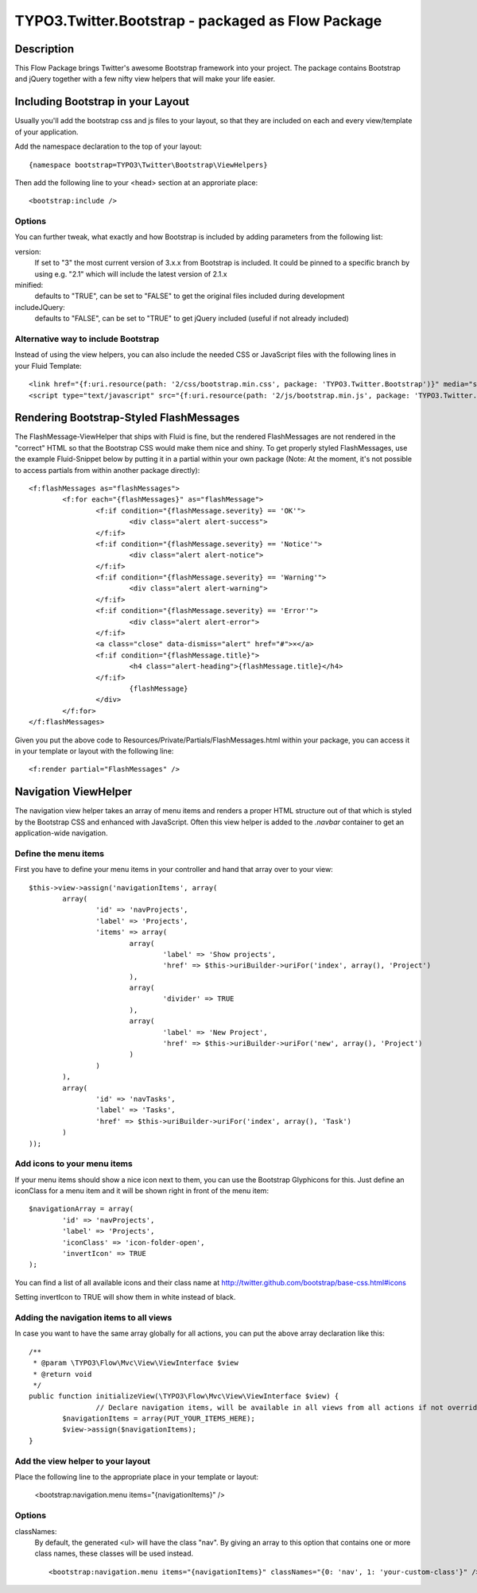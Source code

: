 ==================================================
TYPO3.Twitter.Bootstrap - packaged as Flow Package
==================================================

Description
===========

This Flow Package brings Twitter's awesome Bootstrap framework into your project. The package contains Bootstrap and
jQuery together with a few nifty view helpers that will make your life easier.


Including Bootstrap in your Layout
==================================

Usually you'll add the bootstrap css and js files to your layout, so that they are included on each and every
view/template of your application.

Add the namespace declaration to the top of your layout::

	{namespace bootstrap=TYPO3\Twitter\Bootstrap\ViewHelpers}

Then add the following line to your <head> section at an approriate place::

	<bootstrap:include />

Options
-------
You can further tweak, what exactly and how Bootstrap is included by adding parameters from the following list:

version:
	If set to "3" the most current version of 3.x.x from Bootstrap is included. It could be pinned to a
	specific branch by using e.g. "2.1" which will include the latest version of 2.1.x
minified:
	defaults to "TRUE", can be set to "FALSE" to get the original files included during development
includeJQuery:
	defaults to "FALSE", can be set to "TRUE" to get jQuery included (useful if not already included)


Alternative way to include Bootstrap
------------------------------------

Instead of using the view helpers, you can also include the needed CSS or JavaScript files with the following lines
in your Fluid Template::

	<link href="{f:uri.resource(path: '2/css/bootstrap.min.css', package: 'TYPO3.Twitter.Bootstrap')}" media="screen" rel="stylesheet" type="text/css" />
	<script type="text/javascript" src="{f:uri.resource(path: '2/js/bootstrap.min.js', package: 'TYPO3.Twitter.Bootstrap')}"></script>

Rendering Bootstrap-Styled FlashMessages
========================================

The FlashMessage-ViewHelper that ships with Fluid is fine, but the rendered FlashMessages are not rendered in the
"correct" HTML so that the Bootstrap CSS would make them nice and shiny. To get properly styled FlashMessages, use
the example Fluid-Snippet below by putting it in a partial within your own package (Note: At the moment, it's not
possible to access partials from within another package directly)::

	<f:flashMessages as="flashMessages">
		<f:for each="{flashMessages}" as="flashMessage">
			<f:if condition="{flashMessage.severity} == 'OK'">
				<div class="alert alert-success">
			</f:if>
			<f:if condition="{flashMessage.severity} == 'Notice'">
				<div class="alert alert-notice">
			</f:if>
			<f:if condition="{flashMessage.severity} == 'Warning'">
				<div class="alert alert-warning">
			</f:if>
			<f:if condition="{flashMessage.severity} == 'Error'">
				<div class="alert alert-error">
			</f:if>
			<a class="close" data-dismiss="alert" href="#">×</a>
			<f:if condition="{flashMessage.title}">
				<h4 class="alert-heading">{flashMessage.title}</h4>
			</f:if>
				{flashMessage}
			</div>
		</f:for>
	</f:flashMessages>

Given you put the above code to Resources/Private/Partials/FlashMessages.html within your package, you can access
it in your template or layout with the following line::

	<f:render partial="FlashMessages" />

Navigation ViewHelper
=====================

The navigation view helper takes an array of menu items and renders a proper HTML structure out of that which is styled
by the Bootstrap CSS and enhanced with JavaScript. Often this view helper is added to the *.navbar* container to get an
application-wide navigation.

Define the menu items
---------------------

First you have to define your menu items in your controller and hand that array over to your view::

	$this->view->assign('navigationItems', array(
		array(
			'id' => 'navProjects',
			'label' => 'Projects',
			'items' => array(
				array(
					'label' => 'Show projects',
					'href' => $this->uriBuilder->uriFor('index', array(), 'Project')
				),
				array(
					'divider' => TRUE
				),
				array(
					'label' => 'New Project',
					'href' => $this->uriBuilder->uriFor('new', array(), 'Project')
				)
			)
		),
		array(
			'id' => 'navTasks',
			'label' => 'Tasks',
			'href' => $this->uriBuilder->uriFor('index', array(), 'Task')
		)
	));


Add icons to your menu items
----------------------------

If your menu items should show a nice icon next to them, you can use the Bootstrap Glyphicons for this. Just define an iconClass for a menu item and it will be shown right in front of the menu item::

	$navigationArray = array(
		'id' => 'navProjects',
		'label' => 'Projects',
		'iconClass' => 'icon-folder-open',
		'invertIcon' => TRUE
	);

You can find a list of all available icons and their class name at http://twitter.github.com/bootstrap/base-css.html#icons

Setting invertIcon to TRUE will show them in white instead of black.


Adding the navigation items to all views
----------------------------------------

In case you want to have the same array globally for all actions, you can put the above array declaration like this::

	/**
	 * @param \TYPO3\Flow\Mvc\View\ViewInterface $view
	 * @return void
	 */
	public function initializeView(\TYPO3\Flow\Mvc\View\ViewInterface $view) {
			// Declare navigation items, will be available in all views from all actions if not overridden
		$navigationItems = array(PUT_YOUR_ITEMS_HERE);
		$view->assign($navigationItems);
	}

Add the view helper to your layout
----------------------------------

Place the following line to the appropriate place in your template or layout:

	<bootstrap:navigation.menu items="{navigationItems}" />

Options
-------

classNames:
	By default, the generated <ul> will have the class "nav". By giving an array to this option that contains one or
	more class names, these classes will be used instead. ::

		<bootstrap:navigation.menu items="{navigationItems}" classNames="{0: 'nav', 1: 'your-custom-class'}" />